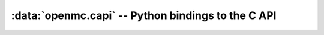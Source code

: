 ---------------------------------------------------
:data:`openmc.capi` -- Python bindings to the C API
---------------------------------------------------

.. autosummary::
   :toctree: generated
   :nosignatures:
   :template: myclass.rst

   openmc.capi.OpenMCLibrary
